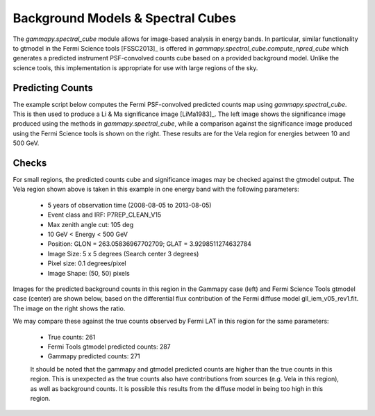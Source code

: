 Background Models & Spectral Cubes
==================================

The `gammapy.spectral_cube` module allows for image-based analysis in energy
bands. In particular, similar functionality to gtmodel in the Fermi Science
tools [FSSC2013]_ is offered in `gammapy.spectral_cube.compute_npred_cube`
which generates a predicted instrument PSF-convolved counts cube based on a
provided background model. Unlike the science tools, this implementation is
appropriate for use with large regions of the sky. 


Predicting Counts
-----------------

The example script below computes the Fermi PSF-convolved predicted counts map
using `gammapy.spectral_cube`. This is then used to produce a Li & Ma significance
image [LiMa1983]_. The left image shows the significance image produced using the
methods in `gammapy.spectral_cube`, while a comparison against the significance image
produced using the Fermi Science tools is shown on the right. These results are
for the Vela region for energies between 10 and 500 GeV.


.. plot:: tutorials/npred/npred_convolved_significance.py
	:include-source:
   
   
Checks
------

For small regions, the predicted counts cube and significance images may be
checked against the gtmodel output. The Vela region shown above is taken in
this example in one energy band with the following parameters:

  * 5 years of observation time (2008-08-05 to 2013-08-05)
  * Event class and IRF: P7REP_CLEAN_V15
  * Max zenith angle cut: 105 deg
  * 10 GeV < Energy < 500 GeV
  * Position: GLON = 263.05836967702709; GLAT = 3.9298511274632784
  * Image Size: 5 x 5 degrees (Search center 3 degrees)
  * Pixel size: 0.1 degrees/pixel
  * Image Shape: (50, 50) pixels

Images for the predicted background counts in this region in the Gammapy case
(left) and Fermi Science Tools gtmodel case (center) are shown below, based on
the differential flux contribution of the Fermi diffuse model gll_iem_v05_rev1.fit.
The image on the right shows the ratio.

.. plot:: tutorials/npred/npred_convolved.py

We may compare these against the true counts observed by Fermi LAT in this region
for the same parameters:

 * True counts: 261
 * Fermi Tools gtmodel predicted counts: 287
 * Gammapy predicted counts: 271
 
 It should be noted that the gammapy and gtmodel predicted counts are higher than the true counts
 in this region. This is unexpected as the true counts also have contributions from
 sources (e.g. Vela in this region), as well as background counts. It is possible this
 results from the diffuse model in being too high in this region.
